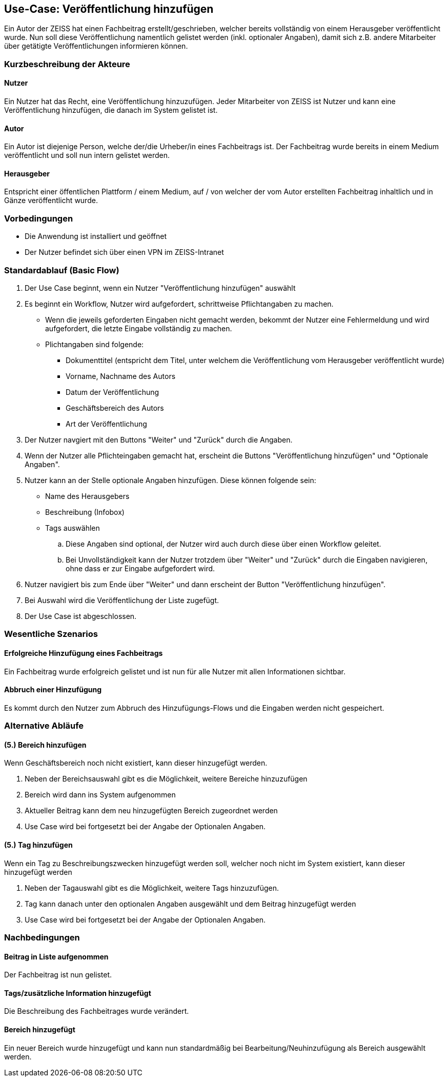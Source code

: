== Use-Case: Veröffentlichung hinzufügen

Ein Autor der ZEISS hat einen Fachbeitrag erstellt/geschrieben, welcher bereits vollständig von einem Herausgeber veröffentlicht wurde. Nun soll diese Veröffentlichung namentlich gelistet werden (inkl. optionaler Angaben), damit sich z.B. andere Mitarbeiter über getätigte Veröffentlichungen informieren können.

===	Kurzbeschreibung der Akteure
==== Nutzer
Ein Nutzer hat das Recht, eine Veröffentlichung hinzuzufügen. Jeder Mitarbeiter von ZEISS ist Nutzer und kann eine Veröffentlichung hinzufügen, die danach im System gelistet ist. 

==== Autor
Ein Autor ist diejenige Person, welche der/die Urheber/in eines Fachbeitrags ist. Der Fachbeitrag wurde bereits in einem Medium veröffentlicht und soll nun intern gelistet werden. 

==== Herausgeber
Entspricht einer öffentlichen Plattform / einem Medium, auf / von welcher der vom Autor erstellten Fachbeitrag inhaltlich und in Gänze veröffentlicht wurde.

=== Vorbedingungen
* Die Anwendung ist installiert und geöffnet
* Der Nutzer befindet sich über einen VPN im ZEISS-Intranet 

=== Standardablauf (Basic Flow)

. Der Use Case beginnt, wenn ein Nutzer "Veröffentlichung hinzufügen" auswählt
. Es beginnt ein Workflow, Nutzer wird aufgefordert, schrittweise Pflichtangaben zu machen. 
* Wenn die jeweils geforderten Eingaben nicht gemacht werden, bekommt der Nutzer eine Fehlermeldung und wird aufgefordert, die letzte Eingabe vollständig zu machen. 
* Plichtangaben sind folgende:
** Dokumenttitel (entspricht dem Titel, unter welchem die Veröffentlichung vom Herausgeber veröffentlicht wurde)
** Vorname, Nachname des Autors
** Datum der Veröffentlichung
** Geschäftsbereich des Autors 
** Art der Veröffentlichung

. Der Nutzer navgiert mit den Buttons "Weiter" und "Zurück" durch die Angaben.
. Wenn der Nutzer alle Pflichteingaben gemacht hat, erscheint die Buttons "Veröffentlichung hinzufügen" und "Optionale Angaben".
. Nutzer kann an der Stelle optionale Angaben hinzufügen. Diese können folgende sein:
* Name des Herausgebers
* Beschreibung (Infobox)
* Tags auswählen
.. Diese Angaben sind optional, der Nutzer wird auch durch diese über einen Workflow geleitet.
.. Bei Unvollständigkeit kann der Nutzer trotzdem über "Weiter" und "Zurück" durch die Eingaben navigieren, ohne dass er zur Eingabe aufgefordert wird.
. Nutzer navigiert bis zum Ende über "Weiter" und dann erscheint der Button "Veröffentlichung hinzufügen".
. Bei Auswahl wird die Veröffentlichung der Liste zugefügt.
. Der Use Case ist abgeschlossen.

=== Wesentliche Szenarios
==== Erfolgreiche Hinzufügung eines Fachbeitrags
Ein Fachbeitrag wurde erfolgreich gelistet und ist nun für alle Nutzer mit allen Informationen sichtbar.

==== Abbruch einer Hinzufügung 
Es kommt durch den Nutzer zum Abbruch des Hinzufügungs-Flows und die Eingaben werden nicht gespeichert.

//==== Abbruch einer Hinzufügung mit Speicherung des Entwurfes
//Es kommt durch den Nutzer zum Abbruch des Hinzufügungs-Flows, er hat aber die Möglichkeit, seine bereits eingegebenen Daten als Entwurf zu speichern.

=== Alternative Abläufe
==== (5.) Bereich hinzufügen
Wenn Geschäftsbereich noch nicht existiert, kann dieser hinzugefügt werden.

. Neben der Bereichsauswahl gibt es die Möglichkeit, weitere Bereiche hinzuzufügen
. Bereich wird dann ins System aufgenommen
. Aktueller Beitrag kann dem neu hinzugefügten Bereich zugeordnet werden
. Use Case wird bei fortgesetzt bei der Angabe der Optionalen Angaben.

==== (5.) Tag hinzufügen
Wenn ein Tag zu Beschreibungszwecken hinzugefügt werden soll, welcher noch nicht im System existiert, kann dieser hinzugefügt werden

. Neben der Tagauswahl gibt es die Möglichkeit, weitere Tags hinzuzufügen.
. Tag kann danach unter den optionalen Angaben ausgewählt und dem Beitrag hinzugefügt werden
. Use Case wird bei fortgesetzt bei der Angabe der Optionalen Angaben.

===	Nachbedingungen

==== Beitrag in Liste aufgenommen
Der Fachbeitrag ist nun gelistet.

==== Tags/zusätzliche Information hinzugefügt
Die Beschreibung des Fachbeitrages wurde verändert.

==== Bereich hinzugefügt
Ein neuer Bereich wurde hinzugefügt und kann nun standardmäßig bei Bearbeitung/Neuhinzufügung als Bereich ausgewählt werden.
